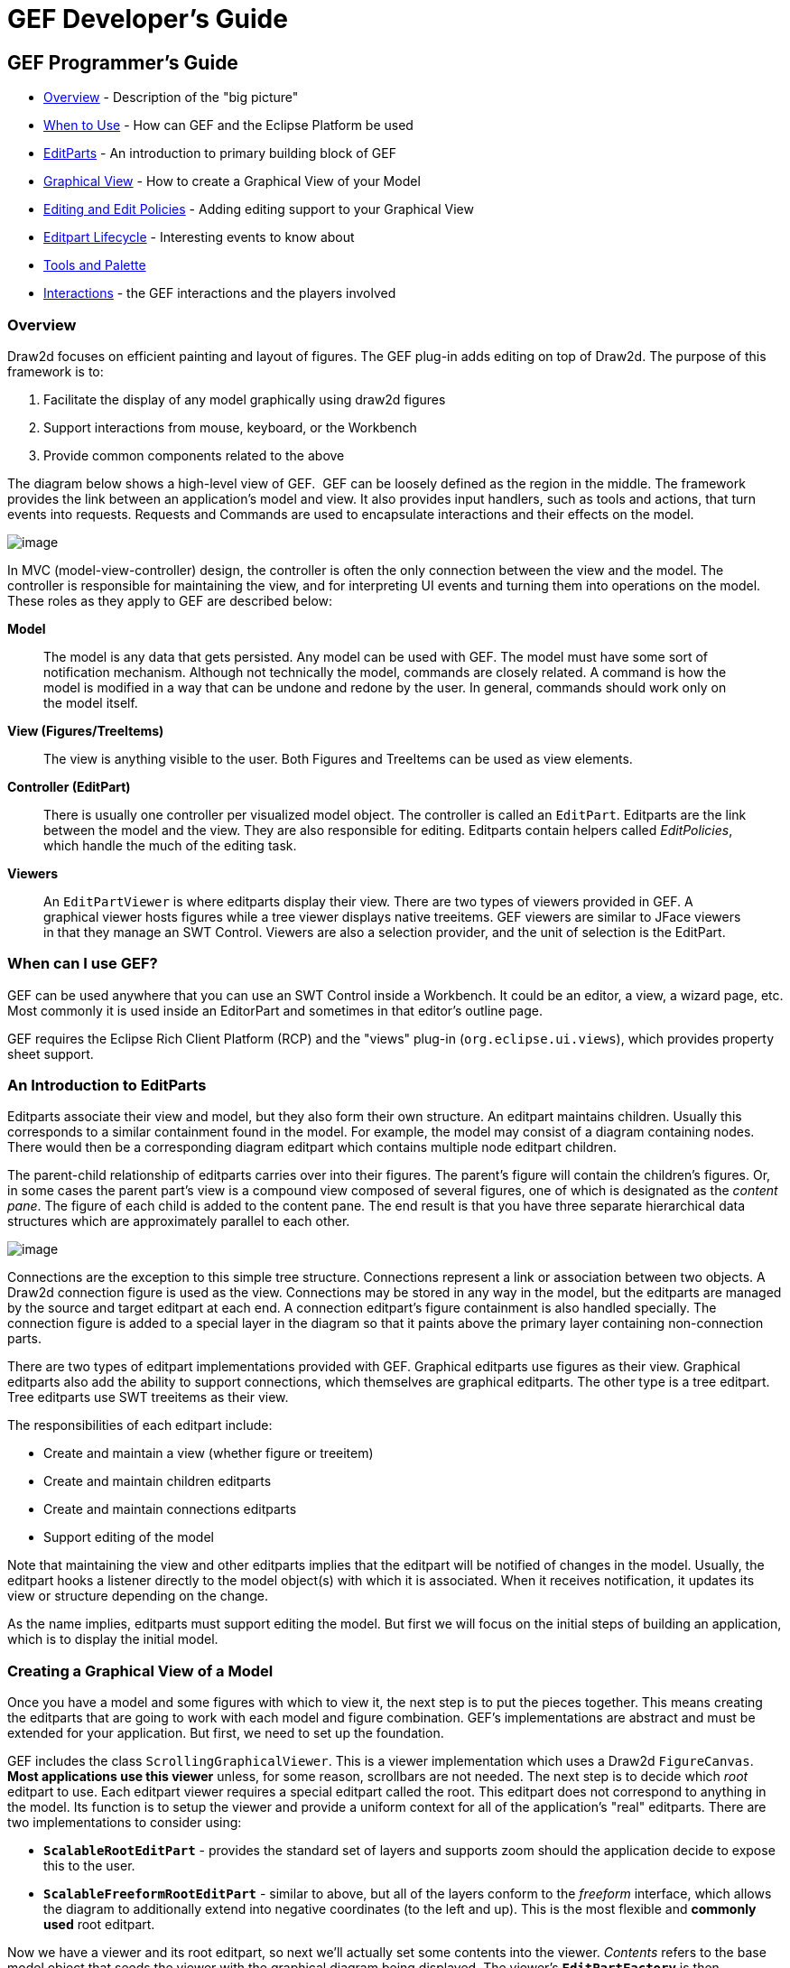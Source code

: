 ifdef::env-github[]
:imagesdir: ../guide/
endif::[]

= GEF Developer's Guide

== GEF Programmer's Guide

* xref:#overview[Overview] - Description of the "big picture"
* xref:#when-can-i-use-gef[When to Use] - How can GEF and the Eclipse Platform
  be used
* xref:#an-introduction-to-editparts[EditParts] - An introduction to primary
  building block of GEF
* xref:#creating-a-graphical-view-of-a-model[Graphical View] - How to create a
  Graphical View of your Model
* xref:#editing-and-editpolicies[Editing and Edit Policies] - Adding editing
  support to your Graphical View
* xref:#the-editpart-lifecycle[Editpart Lifecycle] - Interesting events to know
  about
* xref:#tools-and-the-palette[Tools and Palette]
* xref:#types-of-interactions-in-gef[Interactions] - the GEF interactions and
  the players involved

=== [#overview]#Overview#

Draw2d focuses on efficient painting and layout of figures. The GEF
plug-in adds editing on top of Draw2d. The purpose of this framework is
to:

. Facilitate the display of any model graphically using draw2d figures
. Support interactions from mouse, keyboard, or the Workbench
. Provide common components related to the above

The diagram below shows a high-level view of GEF.  GEF can be loosely
defined as the region in the middle. The framework provides the link
between an application's model and view. It also provides input
handlers, such as tools and actions, that turn events into requests.
Requests and Commands are used to encapsulate interactions and their
effects on the model.

image:images/gefmvc.gif[image]

In MVC (model-view-controller) design, the controller is often the only
connection between the view and the model. The controller is responsible
for maintaining the view, and for interpreting UI events and turning
them into operations on the model. These roles as they apply to GEF are
described below:

*Model*

____
The model is any data that gets persisted. Any model can be used with
GEF. The model must have some sort of notification mechanism. Although
not technically the model, commands are closely related. A command is
how the model is modified in a way that can be undone and redone by the
user. In general, commands should work only on the model itself.
____

*View (Figures/TreeItems)*

____
The view is anything visible to the user. Both Figures and TreeItems can
be used as view elements.
____

*Controller (EditPart)*

____
There is usually one controller per visualized model object. The
controller is called an `EditPart`. Editparts are the link between the
model and the view. They are also responsible for editing. Editparts
contain helpers called _EditPolicies_, which handle the much of the
editing task.
____

*Viewers*

____
An `EditPartViewer` is where editparts display their view. There are two
types of viewers provided in GEF. A graphical viewer hosts figures while
a tree viewer displays native treeitems. GEF viewers are similar to
JFace viewers in that they manage an SWT Control. Viewers are also a
selection provider, and the unit of selection is the EditPart.
____

=== [#when-can-i-use-gef]#When can I use GEF?#

GEF can be used anywhere that you can use an SWT Control inside a
Workbench. It could be an editor, a view, a wizard page, etc. Most
commonly it is used inside an EditorPart and sometimes in that editor's
outline page.

GEF requires the Eclipse Rich Client Platform (RCP) and the "views"
plug-in (`org.eclipse.ui.views`), which provides property sheet support.

=== [#an-introduction-to-editparts]#An Introduction to EditParts#

Editparts associate their view and model, but they also form their own
structure. An editpart maintains children. Usually this corresponds to a
similar containment found in the model. For example, the model may
consist of a diagram containing nodes. There would then be a
corresponding diagram editpart which contains multiple node editpart
children.

The parent-child relationship of editparts carries over into their
figures. The parent's figure will contain the children's figures. Or, in
some cases the parent part's view is a compound view composed of several
figures, one of which is designated as the _content pane_. The figure of
each child is added to the content pane. The end result is that you have
three separate hierarchical data structures which are approximately
parallel to each other.

image:images/mvctree.gif[image]

Connections are the exception to this simple tree structure. Connections
represent a link or association between two objects. A Draw2d connection
figure is used as the view. Connections may be stored in any way in the
model, but the editparts are managed by the source and target editpart
at each end. A connection editpart's figure containment is also handled
specially. The connection figure is added to a special layer in the
diagram so that it paints above the primary layer containing
non-connection parts.

There are two types of editpart implementations provided with GEF.
Graphical editparts use figures as their view. Graphical editparts also
add the ability to support connections, which themselves are graphical
editparts. The other type is a tree editpart. Tree editparts use SWT
treeitems as their view.

The responsibilities of each editpart include:

* Create and maintain a view (whether figure or treeitem)
* Create and maintain children editparts
* Create and maintain connections editparts
* Support editing of the model

Note that maintaining the view and other editparts implies that the
editpart will be notified of changes in the model. Usually, the editpart
hooks a listener directly to the model object(s) with which it is
associated. When it receives notification, it updates its view or
structure depending on the change.

As the name implies, editparts must support editing the model. But first
we will focus on the initial steps of building an application, which is
to display the initial model.

=== [#creating-a-graphical-view-of-a-model]#Creating a Graphical View of a Model#

Once you have a model and some figures with which to view it, the next
step is to put the pieces together. This means creating the editparts
that are going to work with each model and figure combination. GEF's
implementations are abstract and must be extended for your application.
But first, we need to set up the foundation.

GEF includes the class `ScrollingGraphicalViewer`. This is a viewer
implementation which uses a Draw2d `FigureCanvas`. *Most applications
use this viewer* unless, for some reason, scrollbars are not needed. The
next step is to decide which _root_ editpart to use. Each editpart
viewer requires a special editpart called the root. This editpart does
not correspond to anything in the model. Its function is to setup the
viewer and provide a uniform context for all of the application's "real"
editparts. There are two implementations to consider using:

* `*ScalableRootEditPart*` - provides the standard set of layers and
supports zoom should the application decide to expose this to the user.
* `*ScalableFreeformRootEditPart*` - similar to above, but all of the
layers conform to the _freeform_ interface, which allows the diagram to
additionally extend into negative coordinates (to the left and up). This
is the most flexible and *commonly used* root editpart.

Now we have a viewer and its root editpart, so next we'll actually set
some contents into the viewer. _Contents_ refers to the base model
object that seeds the viewer with the graphical diagram being displayed.
The viewer's `*EditPartFactory*` is then responsible for taking the
contents and constructing the appropriate editpart, which is then set on
the root editpart. Its figure gets added to the root's. At that point
the contents editpart will construct its children editparts, reusing the
viewer's factory, which in turn then create their children and/or
connections, etc., until all of the editparts and their views have been
created.

image:images/factory.gif[image]

==== Implementing the Contents EditPart

So the first implementation you will need to write is the contents
editpart. You'll also need to implement a factory which recognizes the
contents model object and constructs this editpart. This part's figure
provides the backdrop for the rest of the diagram. Usually it doesn't
even need to paint, but you still need to choose the layout manager and
the figure type based on the root editpart. To control which figure gets
created, override `*createFigure()*`. When using a freeform root, the
contents figure must implement the freeform API. The `*FreeformLayer*`
figure will suffice. The layout manager is often the `*XYLayout*` or the
`*FreeformLayout*`, again depending on whether the root is freeform or
not.

During initialization, the contents editpart will construct its children
based on the list returned when calling `*getModelChildren()*` on itself.
Editparts should override this method to return the list of objects in
the model for which child editparts should be created. By default,
editparts go back to the viewer's factory to create each child.

==== Implementing the Children EditParts

The children of the diagram, sometimes called _nodes_, usually display
some information to the user. Their figures may be one of the default
provided figures, a custom figure, or a composition of multiple figures.
During the population of the viewer, each editpart will have its
`*refreshVisuals()*` method called. This method is responsible for
reflecting the model's properties in the view. Editparts must override
this method based on the model and figure they work with. In complex
cases this method can be factored out into several smaller helper
methods. Later, when we start listening to model changes, this method or
its helpers may be invoked again.

If a child of the diagram is also a parent with its own children, it
needs to override `*getModelChildren()*` in the same manner that the
diagram editpart did.

==== Adding Connection EditParts

Connections are special editparts that connect any two editparts in a
diagram. An editpart is called a _node_ if it can be the source or
target of a connection. The connections are created and managed in a
shared way by both of its _source_ and _target_ nodes. Each node in the
diagram must override `*getModelSourceConnections()*` and
`*getModelTargetConnections()*` to return the model objects representing
the connections. GEF then checks to see if the connection editpart has
already been created (by the other node at the other end), and if not it
asks the factory to create the connection editpart. The source node is
responsible for activating and adding the connection figure to the
diagram.

A connection editpart's figure must be a Draw2d `*Connection*`. The
connection editpart attempts to set its figure's anchors by casting the
source and target nodes to a `*NodeEditPart*`. The source and target must
return the appropriate anchors or default anchors with bogus fixed
locations will be used instead.

In many ways connections are just like other editparts. They typically
have properties in their model that must be visualized. They may even
themselves have children or be nodes to other connections.

==== Summary

So far we have focused on just displaying a model graphically. This
requires that you extend `*AbstractGraphicalEditPart*` and override
behavior based on each part's model. Here is a summary of the methods
discussed:

* `*createFigure()*` - this method creates the editpart's view, or figure.
This method does *not* reflect the model's state in the figure. That is
done in refreshVisuals()
* `*refreshVisuals()*` - this method reflects model attributes in the
view. Complex editparts may further decompose this method into several
helper methods.
* `*getModelChildren()*` - this method is called to determine if there are
model elements for which children editparts should be created.
* `*getModelSource/TargetConnections()*` - similar to children, but model
elements returned here indicate connections for which the editpart is
the source or target.

=== [#editing-and-editpolicies]#Editing and EditPolicies#

Once you have some editparts displayed it's time to start editing.
Editing is usually the most complex task an editpart performs. Editing
includes not only making changes to the model, but also showing
graphical feedback during interactions with the view. To abstract away
the source of interaction, GEF uses a request. Tools or other UI
interpreters will create requests and then call the various API on
EditPart based on the interaction. A subset of the EditPart API is shown
below.

[width="100%",cols="1%,99%",]
|===
|image:images/editing1.gif[image] a|
Methods on `EditPart` which take a *Request*:

. `*EditPart getTargetEditPart(Request)*` +
  `*boolean understandsRequest(Request)*`
. `*void showSourceFeedback(Request)*` +
  `*void eraseSourceFeedback(Request)*` +
  `*void showTargetFeedback(Request)*` +
  `*void eraseTargetFeedback(Request)*`
. `*Command getCommand(Request)*`
. `*void performRequest(Request)*`

|===

[width="100%",cols="1%,99%",]
|===
a|*1*|The first step of editing is to decide which editparts are
involved. Usually, it is some combination of the viewer's current
selection and an editpart calculated using the current mouse location.
The selection can be trimmed by asking if each selected part understands
a request. The part under the mouse, called the _target_, is found with
the viewer's help and the `*getTargetEditPart(Request)*` method. Not all
interactions have targets.
|*2*|During interactions, especially mouse interactions and dragging,
editparts are asked to show feedback based on their role in the
interaction. An editpart is considered the _source_ if it is the part
being acted on. A _target_ editpart is the part underneath the mouse.
For example, when dragging a node around a diagram, the node is the
source, and the diagram is the target. The node is asked to show source
feedback, which might be a rectangle or some other modified
representation of the node. The diagram is asked to show target
feedback. When reattaching the end of a connection, a node might be
showing target feedback instead. Some interactions only operate on a
source.
|*3*|The command is what eventually changes the model. Editparts are
asked for a command for a given request. Commands also help determine if
the interaction is possible. If there is no command, or it is not
executable, the UI will indicate that the interaction is not allowed. If
an editpart contributes NULL as its command, it does not prevent the
interaction from occurring, unless of course no commands are provided by
any of the editparts. To indicate something is not allowed, the editpart
must return a command that is not executable.
|*4*|Finally, there is a generic API telling an editpart to just "do
something". This is generally something that does not immediately result
in a model change. For example, opening a dialog or activating the
"direct-edit" mode.
|===

==== EditPolicies


[width="100%",cols="95%,5%",]
|===
| Editparts don't handle editing directly.
Instead, they use EditPolicies. Each editpolicy is then able to focus on
a single editing task or group of related tasks. This also allows
editing behavior to be selectively reused across different editpart
implementations. Also, behavior can change dynamically, such as when the
layouts or routing methods change.

When any of the above editing methods are called (except
`*performRequest()*`), the editpart delegates to its policies to satisfy
the request. Depending on the method, the editpart may stop at the first
policy that handles a request, or it may allow each policy a chance to
contribute. Refer to each method's javadoc for more details.

During the editpart's creation, `*createEditPolicies()*` is called and the
editpart should install the appropriate policies. EditPolicies are
installed using _roles_, which are nothing more than identifiers that
serve as keys. GEF provides several identifiers for commonly used roles.
Roles become important when an editpart needs to have its policies
removed or swapped out. The rest of the time it is just a good habit.
GEF also provides several policies for use with these roles. Many of
these policies must be extended to fill in the missing pieces that work
with the application's model. EditPolicies are discussed in more detail
in the section on xref:#types-of-interactions-in-gef[interactions].
| image:images/editing2.gif[image] 
|===

==== Commands

Commands are passed around throughout editing. They are used to
encapsulate and combine changes to the application's model.

An application has a single command stack. Commands must be executed
using the command stack rather than directly calling execute.

=== [#the-editpart-lifecycle]#The EditPart Lifecycle#

With respect to lifecycle, editpart implementations typically only have
to worry about extending activation and deactivation, which is when the
editpart should add and remove its model listeners. Still, an
understanding of the entire lifecycle is important.

==== 1) Creation

The first thing that happens is creation. Most editparts will be created
by the viewer's factory, which is invoked by either the viewer or the
managing editpart which is typically the parent. Immediately after being
created, the following methods are called:

`*setModel()*` - If the constructor does not take the model as an
argument, it should be set immediately. Other events that follow may be
based on the part's model.

==== 2) Getting Added to the Diagram

`*setParent(...)*` - The very first step is to tell the part its parent.
This gives the part a path back to its viewer, which it might need for
things like accessing the editpart registry.

`*createFigure()*` - Although this is a protected method, the timing of
when it gets called is somewhat interesting. Both the parent and the
model are known at the time the figure needs to be created.

`*addNotify()*` - Signals the completion of the child being added to the
parent. At this point, the child will do the following:

. Register itself with the viewer using both its view and its model.
. Create any editpolicies that it needs.
. Refresh, meaning update first its own view, and then construct any
structural elements of its own such as children or connections.

`*activate()*` - Indicates that the editpart should become active for
editing, meaning that the model might change. The parent only activates
its child if it is also active. The root is only active if the viewer
has created its Control. An editpart should do the following on
activation:

. Start listening to the model. Subclasses should *extend* this method
to add any necessary listeners.
. Activate all of the editpolicies.
. Activate all children and outgoing connection editparts.

==== 3) Normal Use

At this point the editpart is in its normal editing state. It gets
selected, shows feedback, and returns commands, etc., until it is no
longer needed, meaning it is either removed from the diagram or the
viewer is being disposed.

==== 4) Becoming Garbage

`*deactivate()*` - The opposite of activate. Once again, subclasses should
*extend* this method to remove the listeners added during activation.


[width="100%",cols="1%,95%",]
|===
| image:images/important.gif[image] | The remaining steps *only* occur when
the editpart gets removed, meaning its model was removed from the
diagram. If the viewer is being disposed, then deactivation is the only
thing that is guaranteed to occur. For this reason, activate and
deactivate are the commonly extended methods while the remaining methods
can usually be ignored.
|===

`*removeNotify()*` - Signals that the editpart is about to incur removal.
The following must happen while the editpart still has access to its
surroundings:

. Make sure the editpart is no longer selected or has focus.
. Call removeNotify on children so that they can do the same.
. Un-register the editpart from the viewer's registries.
. Remove self as source or target of any connections. Connections don't
go away unless both source and target get set to null.

`*setParent(null)*` - The last step of removal. The parent and viewer are
no longer reachable at this point.

[width="100%",cols="1%,95%",]
|===
| image:images/important.gif[image] | Editparts do not come back from the
grave. When a change in the model is undone, a *new* editpart is
created. For this reason, commands should not reference editparts, and
editparts should not contain any important state that must be restored
on undo.
|===

=== [#tools-and-the-palette]#Tools and the Palette#

A tool handles most events from a viewer. The `EditDomain` keeps track
of the currently active tool. Applications may use the palette
(PaletteViewer) to display multiple tools, allowing the user to change
between modes such as selection, creation, etc.

==== How Tools Work

Tools are implemented like state machines. SWT events provide the input
to the state machine. Based on the event and current state, a tool will
perform certain actions. These actions could include:

* Asking editparts to show or hide feedback.
* Obtaining commands from editparts.
* Executing a command on the command stack.
* Updating the mouse cursor.

A tool is activated by setting it on the EditDomain. There is only one
active tool for all viewers in the domain. If a palette is being used,
selecting a tool in the palette will activate that tool.

==== [#the-selection-tool]#The Selection Tool#

The Selection Tool is the primary tool used in GEF and is often the
default for an application. The selection tool is unique in its ability
to delegate. It obtains a helper called a `DragTracker` from an editpart
or handle below the mouse when a drag occurs. A drag is defined as a
mouse button being pressed, its being released, and any events that
occur in between. Events are forwarded to the delegate so that the drag
can be handled differently based on where and how the drag originated.
For example, clicking on a handle may result in resizing a shape, or
moving the end of a connection. Clicking on an editpart typically drags
that part to a new location or parent.

image:images/selectsequence.gif[image]

Ironically, the Selection Tool doesn't select editparts. All mouse
clicks are handled as drags. When the Selection Tool receives a mouse
down event over a selectable editpart, it asks for a drag tracker. The
editpart returns a tracker derived from SelectEditPartTracker. The
tracker also receives the mouse down event, as well as any other events,
until the mouse button is released. When the tracker interprets a
selection gesture, it modifies the viewer's selection. Trackers even
handle events like double-click.

For more on the selection tool and trackers, see the section on
xref:#selection[Selection Interaction].

==== Palette

GEF's `*PaletteViewer*` provides an SWT Control allowing the user to
select which Tool is active. It can also be a drag source for dragging
objects from the palette directly into the diagram. Use of the palette
is optional, but common.

The palette can be placed anywhere, including inside the editor. GEF
provides a Workbench View for hosting the Palette. Also, a custom
Composite, the `*FlyoutPaletteComposite*`, will manage the placement of
the PaletteViewer beside a primary Control. This composite is used as
the editor's primary control in the Logic Example, shown below:

image:images/logiceditor.gif[image]

The PaletteViewer displays a Palette model, which starts with the
`*PaletteRoot*`. The root organizes the contents using either drawers,
which open and close, or groups, which do not. Each grouping element
then contains Palette Entries. An Entry defines either a tool or
template for the User. Templates are described below in
xref:#creation[Creation].

The Palette provides several display modes, such as icon-only. You can
also provide a customizer to allow the user to modify or create palette
content.

=== [#types-of-interactions-in-gef]#Types of Interactions in GEF#

This section discusses the various types of interactions that are
included in the framework, and which parts of the framework are involved
in supporting the interaction. An interaction can be anything that
affects the model or the UI state. Many interactions are graphical but
some are not. An interaction may include:

* Invoking some Action (usually displayed on the toolbar, menubar, or
popup).
* Clicking on something.
* Clicking and dragging something.
* Hovering over something (pausing the mouse for a certain time).
* Dropping something dragged from another source (native Drag-N-Drop).
* Pressing certain keys.

This section discusses the participants involved in each interaction and
what they do. This can include:

* Tools which process input.
* Actions which are invoked.
* The IDs and instances of Requests that are sent to editparts by tools
or actions. ID's are defined on the `RequestConstants` class.
* The EditPolicy roles designated to handle specific types of requests.
These are just constants defined on the EditPolicy interface.
* Any EditPolicy implementations provided in GEF for use with the
interaction.

==== [#selection]#Selection#

[.custom,width="100%",cols="25%,25%,25%,25%",options="header"]
|===
|Tools |Requests |Edit Policies and Roles |Actions
|SelectionTool +
MarqueeTool +
SelectEditPartTracker +
 +
*GraphicalViewerKeyHandler |SelectionRequest +
DirectEditRequest +
REQ_SELECTION_HOVER +
REQ_OPEN +
REQ_DIRECT_EDIT |SelectionEditPolicy +
DirectEditPolicy +
SELECTION_FEEDBACK_ROLE |SelectAllAction
|===

No interaction is more basic or universal than selecting items in a
viewer. Most of the interactions discussed here operate on what is
currently selected. Yet, selection is a complex topic and there are
several steps involved. The Selection Tool was
xref:#the-selection-tool[briefly discussed] in the above section on tools.

Let's first define selection. Selection is a List of EditParts
maintained by an EditPartViewer. Changes to the selection are made by
invoking methods on the viewer, and not by modifying the list directly.
The selection is never empty. If the selection is cleared, the viewer's
_contents_ editpart becomes the selection. The last editpart in the list
is considered the _primary_ selection.

Closely related to selection is _focus_. Focus is a single editpart
maintained by the EditPartViewer. Focus is used when manipulating
selection via keyboard. By moving focus, the user can navigate from one
editpart to another without changing the current selection. The user can
add/remove the focused editpart from the selection. If focus is not
explicitly set, it is the same as the primary selected part.

[width="100%",cols="1%,99%",]
|===
|image:images/selectionhandles.gif[image] +
_Selection Handles_ a|
The editpart is responsible for showing its selected and focused state
to the user. The viewer tells editparts when they are selected, focused,
or have primary selection. Typically, selection is shown by one or more
EditPolicies adding selection handles. The handles shown here on the LED
and circuit parts were added by `*ResizableEditPolicy*`. The black handles
indicate primary selection.

Because selection handles are related to how a part can be dragged or
sized, which in turn is related to the containing figure's layout
manager, it is usually the parent part's editpolicy that installs a
policy on the children for displaying the appropriate handles. For
example, an XYLayoutEditPolicy would install a ResizableEditPolicy on
each child of its host editpart.

Connections may (`*WireEditPart*` in the Logic Example) also change its
figure's line width to help indicate selection. Handles for connections
are contributed by both `*EndpointEditPolicy*` and `*BendpointEditPolicy*`.

|===

*Selection Targeting and Feedback*

For selection to occur, the Selection Tool must first target an editpart
using a `*SelectionRequest*`. In rare cases, an editpart is not selectable
and targeting "falls through", hitting the editpart below. During this
continuous mouse targeting, the Selection Tool invokes showFeedback() on
the current target editpart by passing it a `*SelectionRequest*` of type
REQ_SELECTION. It is recommended that most applications ignore this
request since showing and hiding feedback as the mouse moves across a
diagram can be very distracting to the user. For this reason, there is
an additional feedback request sent with the type REQ_SELECTION_HOVER
whenever the user pauses the mouse over an editpart. Often an editpart
will display a popup shell similar to a tooltip displaying additional
information about the part. The SELECTION_FEEDBACK_ROLE identifier can
be used when installing policies which show such feedback.

A benefit to using these feedback requests is that the Selection Tool is
smart about asking parts to erase feedback. For example, if the user
starts dragging, you would not want a popup message to stay around.
Also, selection feedback will not occur when other tools are active.

*Selection via a DragTracker*

Once the user actually presses down on the mouse, the selection target
will be asked for a `*DragTracker*`. To allow selection, return a
`*SelectEditPartTracker*` or its subclass `*DragEditPartsTracker*`,
depending on whether dragging is permitted. These trackers will modify
selection at the appropriate time, taking into consideration the SHIFT
and CTRL modifier keys.

The contents editpart should *never* be selected by a tracker. The
reason being that it should never be part of a multiple selection.
Therefore, it should return either a `*DeselectAllTracker*`, or the
`*MarqueeDragTracker*`. Remember, the selection is never empty so the
contents part will be the selection when all other parts are not
selected.

*Other Selection Requests*

Editparts may be asked to perform two additional Requests that are
related to selection. These requests are related to selection in that
they are interactions associated with clicking the primary mouse button.
The first is a double-click, which is called an _open_ (REQ_OPEN). This
interaction can be used for editparts that can be opened, expanded, or
may display a dialog. The other interaction is called a _direct edit_
(REQ_DIRECT_EDIT). An example of direct editing is when the user wishes
to modify the text of a label. The user must first select the part, and
then click on it again after it is selected. After a brief delay (used
to rule out a double-click), the request is sent.

*Selection Actions*

GEF provides a `*SelectAllAction*`. Given a viewer, this action selects
all of the contents part's children when invoked.

*Selection using the Keyboard*

Keyboard selection is supported in graphical viewers by installing a
`*GraphicalViewerKeyHandler*`. The key handler only receives key events
sent to it by the current tool. The Selection Tool forwards key forwards
the events necessary for selection.

[width="100%",cols="1%,99%",]
|===
| image:images/important.gif[image] | Drag trackers are not needed inside
GEF's TreeViewer. The native tree handles selection already, and
dragging of treeitems is processed internally using native DND.
|===

==== Basic Model Operations (Delete)

[.custom,width="100%",cols="25%,25%,25%,25%",options="header",]
|===
|Tools |Requests |Edit Policies and Roles |Actions
| |REQ_DELETE |COMPONENT_ROLE +
CONNECTION_ROLE +
RootComponentEditPolicy |DeleteAction
|===

image:images/interactdelete.gif[image]

The only universal interaction that all GEF applications should support
is delete. The workbench places a global delete action on the edit menu.
All applications should register a handler such as the included
DeleteAction.

The DeleteAction sends a `*GroupRequest*` of type REQ_DELETE to the
viewer's current selection. All editparts should have an editpolicy
which either supports or prevents delete from occurring.

Every editpart is either a component or a connection. A component is a
basic editpart that is the child of a parent. A connection is slightly
different because it is owned by its source and target.

The COMPONENT_ROLE key is used when installing an editpolicy on a
component editpart. Applications can extend the provided
`*ComponentEditPolicy*` to fill in the commands for deletion. The
`*RootComponentEditPolicy*` should be used on the contents editpart. This
policy prevents the diagram itself from being deleted. Here, "root"
refers to the model root and is not related to the viewer's root
editpart.

The CONNECTION_ROLE key is used when installing a policy on a connection
editpart. Applications can extend the provided `*ConnectionEditPolicy*` to
fill in the command for deletion.

These editpolicies should handle the tasks most closely associated with
the model. In the logic example, this role is responsible for the LED's
increment and decrement behavior, which adds or subtracts one from the
LED's value.

[width="100%",cols="1%,99%",]
|===
| image:images/important.gif[image] | Implementing the command that performs
delete can be difficult, especially when connections are involved. The
command must consider whether the object being deleted has connections,
or if children of the object being deleted have connections, and delete
the connections as well. But, you don't want to delete the same
connection twice in cases where both source and target nodes are being
deleted as part of multiple selection. The logic example's delete
command addresses all of these concerns.
|===

==== [#creation]#Creation#

[.custom,width="100%",cols="25%,25%,25%,25%",options="header",]
|===
|Tools |Requests |Edit Policies and Roles |Actions
|CreationTool +
  |REQ_CREATE +
Create |CONTAINER_ROLE +
LAYOUT_ROLE +
TREE_CONTAINER_ROLE +
ContainerEditPolicy +
LayoutEditPolicy |CopyTemplateAction +
PasteTemplateAction
|TemplateTransferDropTargetListener +
TemplateTransferDragSourceListener | | |
|===

image:images/interactcreate.gif[image]

A `*CreateRequest*` is used to ask an editpart to create a new child. The
request is identified by the ID REQ_CREATE. Creation can occur through
three different methods: clicking, dragging, or pasting. The request
provides the location, object, and object type being created. The object
and its type are provided by a `*CreationFactory*`. The request hides the
factory and provides access to the created object directly, caching it
in case multiple editpolicies all need access to the created object. In
some cases, the request will contain a size attribute.

*Producing CreateRequests*

The creation tool provides a "loaded cursor" mode which will attempt to
create an object at the mouse location when clicking. If the mouse is
pressed and dragged, the tool will track the size of the rectangle
defined by the user. The creation tool can be placed on the palette
using a `*CreationToolEntry*`. When the mouse is released, the tool will
either repeat the process or switch back to the default tool.

Creation can also be performed using native Drag-and-Drop. The drag
source can be anything, but it is typically the PaletteViewer. A palette
entry taking a _template_ is added to the palette. The
`*TemplateTransfer*` is used to transfer the template, which is just an
Object, from the drag source to the drop target. A
TemplateTransferDragSourceListener must be added to the PaletteViewer.
Similarly, the viewer must have a TemplateTransferDropTargetListener.
Since a template is model-specific, the application must extend the drop
target listener to convert the template into a CreationFactory for the
request.

A special palette entry called the `*CombinedTemplateCreationEntry*`
supports both the creation tool and drag-and-drop style of creation.

*Consuming CreateRequests*

The target editpart is responsible for showing feedback and returning
the command for creation. GEF provides two types of policies for
handling creation. One type of policy is specific for the view in which
creation occurs, either graphical or tree-based. This edit policy
corresponds to either the LAYOUT_ROLE or the TREE_CONTAINER_ROLE.

The other type of edit policy is specific to only the model, should
applications wish to separate out the portion that is shared between
graphical and non-graphical creation. In most cases, any kind of shared
logic is in the command implementations, making this type of policy
unnecessary.

A `*LayoutEditPolicy*` handles the process of creation based on the
container's layout manager. For example, if the XYLayout is being used,
then the resulting Command will need to associate an (x, y, w ,h)
constraint with the created child. Layouts that don't use constraints
would require that the index of the drop location be determined. GEF
provides abstract policies for the basic layout types.

The `*TreeContainerEditPolicy*` is used for supporting creation in a
tree-based viewer. The policy is responsible for determining the index
of creation and showing feedback.

The `*PasteTemplateAction*` can be used to create objects without the
mouse. This is important for accessibility. The `*CopyTemplateAction*` is
added to the Palette. When the user invokes this action, an internal
mechanism copies the transfer so that it can be pasted in a viewer. When
paste occurs, the PasteTemplateAction retrieves the template object,
constructs a CreateRequest, and sends it to the selected editpart. Mouse
location is not available in this interaction. Paste is only enabled
when the selection is exactly one editpart.

[width="100%",cols="1%,99%",]
|===
| image:images/important.gif[image] | When a creation command is redone, it
must restore the original child that was created the first time it was
executed. If it creates a new object, then subsequent commands will fail
on redo when they try to modify the originally created child.
|===

==== Moving and Resizing

[.custom,width="100%",cols="25%,25%,25%,25%",options="header",]
|===
|Tools |Requests |Edit Policies and Roles |Actions
|DragEditPartsTracker +
ResizeTracker a|
ChangeBoundsRequest +
AlignmentRequest

[width="100%",cols="34%,33%,33%",]
!===
!REQ_MOVE +
REQ_ADD +
REQ_ORPHAN !  !REQ_CLONE +
REQ_ALIGN +
REQ_RESIZE
!===

|LayoutEditPolicy +
ResizableEditPolicy +
ContainerEditPolicy |AlignmentAction +
MatchSizeAction
|===

[width="100%",cols=">50%,>50%",]
|===
|image:images/interactmove.gif[image] +
*_move interaction_* |image:images/interactresize.gif[image] +
*_resize interaction_*
|===

The DragEditPartsTracker extends basic selection behavior to allow the
selected parts to be dragged within their graphical viewer. Dragging the
selected parts can result in three potential interactions: move,
reparent, and clone. All three use the `*ChangeBoundsRequest*`, which
extends GroupRequest to include a size delta, move delta, and mouse
location.

While dragging the selection, if the tracker targets the part's original
parent, the request is typed as `*REQ_MOVE*`. If the target changes, the
interaction becomes a reparent. For a reparent, a request of type
`*REQ_ORPHAN*` is sent to the old parent, while the new target is sent a
request of type `*REQ_ADD*`. When the CTRL key is pressed (ALT on the
Mac), the operation is always a `*REQ_CLONE*`, which is only sent to the
target part.

All of these requests are related in that they require the target to
process a rectangle and a mouse location. The LayoutEditPolicy is
responsible for handling each of these request types. For layouts which
use constraints, each part's original bounds is taken and modified by
the size and move deltas to determine a new bounds, for which a
corresponding constraint is found. For index-based layouts, the mouse
location is used to establish the new index.

A `*ContainerEditPolicy*` can optionally be used to contribute additional
commands (not related to the layout) during ADD, ORPHAN, and CLONE
requests.

*Resizing*

Resizing falls under the same category as changing bounds. Note that
when resizing either the top or left sides, the location of the part is
also changed. Resizing only makes sense for layouts with constraints,
such as XYLayout. The `*ResizableEditPolicy*` adds up to eight resize
handles to its host. When the Selection Tool is clicked on one of these
resize handles, a `*ResizeTracker*` performs a resize on the selected
parts understanding "resize". SHIFT and CTRL key modifiers can be used
to constrain the resize operation.

The types of handles available on an editpart depend on the layout
manager in which its figure is placed. For example, parts inside a table
might have handles for adjusting insets, padding, column span, or other
attributes. Some layouts don't need any handles, but four corner handles
should be added just to indicate selection. Dragging these handles would
be the same as dragging the part itself.

Because of the relationship between handles and layouts, it is
recommended that the `*PRIMARY_DRAG_ROLE*` editpolicy be installed by the
parent's `LayoutEditPolicy`, which defines abstract methods for this
purpose. If a container changes layout managers during editing,
typically the layout policy gets swapped with one for the new layout
manager. The new policy then replaces the stale `*PRIMARY_DRAG_ROLE*`
policies on each child.

The `*MatchSizeAction*` matches the size of the selected parts to that of
the primary selected part's size. This action is implemented in a way
similar to manually resizing the individual parts, and it uses the same
request and type.

The `*AlignmentAction*` uses an `*AlignmentRequest*`, which extends
ChangeBoundsRequest. When using a ChangeBoundsRequest, the part's
current placement in the Control (in absolute coordinates) is passed to
the request, which then returns a modified version. Using this pattern,
alignment is able to adjust each part's rectangle by different amounts.
In most cases, alignment can be treated no differently than a move. This
action aligns all selected parts with one of the edges of the primary
selected part.

==== Connection Creation

[.custom,width="100%",cols="25%,25%,25%,25%",options="header",]
|===
|Tools |Requests |Edit Policies and Roles |Actions
|ConnectionCreationTool +
ConnectionDragCreationTool |CreateConnectionRequest +
REQ_CONNECTION_START +
REQ_CONNECTION_END |GraphicalNodeEditPolicy +
NODE_ROLE | 
|===

image:images/interactconnect.gif[image]

The `*ConnectionCreationTool*` is used to create a new connection between
nodes. This interaction requires the user to activate the tool
(typically using the palette), and then click on two editparts
supporting connections. The creation can be aborted by pressing the ESC
key. The `*ConnectionDragCreationTool*` is similar, but the interaction is
a single mouse drag. This tool can be returned as the drag tracker from
a handle or even an editpart in some cases.

The process is separated into two parts. The first part is defining the
_source_ of the connection. The source is a node, but it may also
include a specific "port" on that node. The tool uses a
`*CreateConnectionRequest*` identified by REQ_CONNECTION_START to
determine the target editpart and ask it for a command. However, this is
only the first half of creating the connection, so the command is not
complete yet. The tool will not attempt to execute this command or even
ask if it is executable. This command is only used to pass information
to the target editpart.

The second part is to define the target node for the connection. The
tool uses the same request but retypes it as REQ_CONNECTION_END. The
command returned by the source node is now stored on the request and
passed during the second part of the interaction. The target is asked
for the final command that performs the entire creation of the
connection. Any command can be returned at this point, including the
command provided on the request, updated with the target node
information. At this point, enablement will be determined by asking the
command if it can be executed. Creation ends by executing the command.

During the first and second steps, the editpart being targeted as the
source or target node is asked to show *target* feedback. The editpart
might visually highlight various attachment points or simply indicate
that it is the target.

The source node editpart is also asked to show *source* feedback during
creation. The provided `*GraphicalNodeEditPolicy*` can be used to display
creation feedback. This policy will create a connection feedback figure,
and set its anchors using the `*NodeEditPart*` interface. This mix-in
interface for `*GraphicalEditPart*` is used both during creation feedback,
and when the connection's editpart is created, to provide anchor points.

The "source" and "target" nodes should not be confused with "source" and
"target" feedback. For feedback, "source" simply means show the feedback
for the connection, while "target" means highlight the mouse target.

==== Editing Connections

[.custom,width="100%",cols="25%,25%,25%,25%",options="header",]
|===
|Tools |Requests |Edit Policies and Roles |Actions
|ConnectionEndpointTracker |ReconnectRequest +
REQ_RECONNECT_SOURCE +
REQ_RECONNECT_TARGET |ConnectionEndpointEditPolicy +
ENDPOINT_ROLE +
GraphicalNodeEditPolicy +
NODE_ROLE | 
|===

image:images/interactreconnect.gif[image]

By dragging the endpoints of an existing connection, its source or
target can be changed. This includes changing "ports" on the same node
editpart. This interaction is called reconnecting.

A connection adds handles at its endpoints by installing a
`*ConnectionEndpointEditPolicy*` with the ENDPOINT_ROLE. Each of these
handles returns a tracker for reconnecting the corresponding end of the
connection. This policy is also responsible for showing the connections
feedback during the interaction. This policy does not return commands
and therefore is not abstract. The reconnect command comes from the new
target node.

As the source or target endpoint is dragged, the tracker sends source
feedback requests to the connection, and target feedback requests to the
current target if there is one. The tracker uses a `*ReconnectRequest*`
typed as either a source or target reconnect.

The target node's GraphicalNodeEditPolicy is responsible for showing
target feedback and returning the actual command to perform the
reconnect. As with creation, the target editpart should implement the
`*NodeEditPart*` interface, which allows the ConnectionEndpointEditPolicy
to snap the feedback to the nodes anchor(s).

==== Bending Connections

[.custom,width="100%",cols="25%,25%,25%,25%",options="header",]
|===
|Tools |Requests |Edit Policies and Roles |Actions
|ConnectionBendpointTracker |BendpointRequest +
REQ_MOVE_BENDPOINT +
REQ_CREATE_BENDPOINT |BendpointEditPolicy +
CONNECTION_BENDPOINTS_ROLE | 
|===

[width="100%",cols="99%, 1%",]
|===
| Certain connection routers accept
routing constraints (typically a list of `*BendPoints*`). Install a
`*BendpointEditPolicy*` using the `*CONNECTION_BENDPOINTS_ROLE*` for editing
the connections routing constraints. This editpolicy requires a router
that takes a List of BendPoints. During selection, the policy will add
normal handles to existing bendpoints on the connection. It adds smaller
handles where the user can create new bendpoints. +
Each handle provides a `*ConnectionBendpointTracker*`. This tool sends a
`*BendpointRequest*` back to the connection editpart for showing feedback
and obtaining the command to perform the bend. For existing bendpoints,
the request is typed as `*REQ_MOVE_BENDPOINT*`, otherwise it is
`*REQ_CREATE_BENDPOINT*`. It is up to the editpolicy to determine when
moving a bendpoint back to its natural placement should result in its
removal.
| image:images/interactbend.gif[image]
|===

[width="100%",cols="1%, 99%",]
|===
|image:images/interactbendindex.gif[image] | This picture shows a selected
connection in the Logic Example with a single Bendpoint. The
`*ShortestPathConnectionRouter*` has inserted additional bends in the
connection to avoid figures. The handles for creating and moving
bendpoints are labeled with the index that the BendpointRequest will
contain. The index is the same as the current (or eventual) index of the
bendpoint in the routing constraint's List.
|===